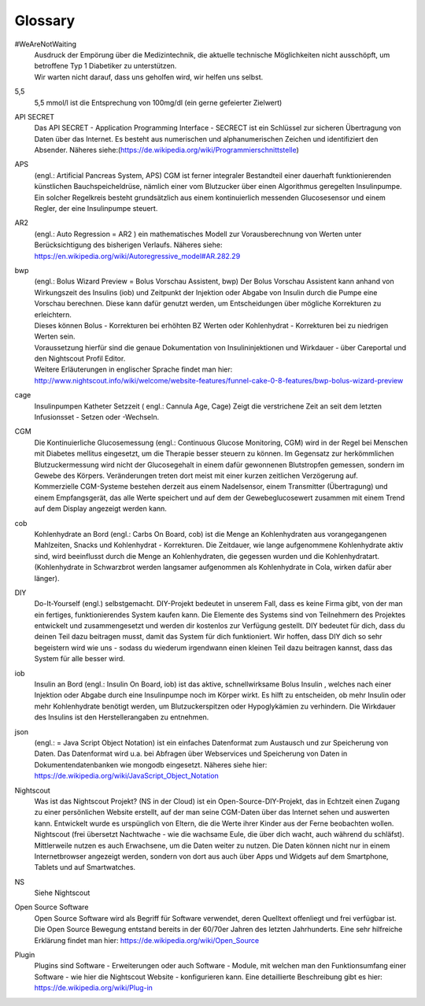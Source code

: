 .. index:: Glossary

Glossary
========

.. glossary::

#WeAreNotWaiting
	| Ausdruck der Empörung über die Medizintechnik, die aktuelle technische
	  Möglichkeiten nicht ausschöpft, um betroffene Typ 1 Diabetiker zu
	  unterstützen.
	| Wir warten nicht darauf, dass uns geholfen wird, wir helfen uns selbst.

5,5
	5,5 mmol/l ist die Entsprechung von 100mg/dl (ein gerne gefeierter Zielwert)

API SECRET
	Das API SECRET - Application Programming Interface - SECRECT ist ein
	Schlüssel zur sicheren Übertragung von Daten über das Internet. Es
	besteht aus numerischen und alphanumerischen Zeichen und identifiziert
	den Absender. Näheres siehe:(\ https://de.wikipedia.org/wiki/Programmierschnittstelle)

APS
	(engl.: Artificial Pancreas System, APS) CGM ist ferner integraler
	Bestandteil einer dauerhaft funktionierenden künstlichen
	Bauchspeicheldrüse, nämlich einer vom Blutzucker über einen Algorithmus
	geregelten Insulinpumpe. Ein solcher Regelkreis besteht grundsätzlich
	aus einem kontinuierlich messenden Glucosesensor und einem Regler, der
	eine Insulinpumpe steuert.

AR2
	| (engl.: Auto Regression = AR2 ) ein mathematisches Modell zur
	  Vorausberechnung von Werten unter Berücksichtigung des bisherigen
	  Verlaufs. Näheres siehe:
	| https://en.wikipedia.org/wiki/Autoregressive_model#AR.282.29

bwp
	| (engl.: Bolus Wizard Preview = Bolus Vorschau Assistent, bwp) Der
	  Bolus Vorschau Assistent kann anhand von Wirkungszeit des Insulins
	  (iob) und Zeitpunkt der Injektion oder Abgabe von Insulin durch die
	  Pumpe eine Vorschau berechnen. Diese kann dafür genutzt werden, um
	  Entscheidungen über mögliche Korrekturen zu erleichtern.
	| Dieses können Bolus - Korrekturen bei erhöhten BZ Werten oder
	  Kohlenhydrat - Korrekturen bei zu niedrigen Werten sein.
	| Voraussetzung hierfür sind die genaue Dokumentation von
	  Insulininjektionen und Wirkdauer - über Careportal und den Nightscout
	  Profil Editor.
	| Weitere Erläuterungen in englischer Sprache findet man hier:
	| http://www.nightscout.info/wiki/welcome/website-features/funnel-cake-0-8-features/bwp-bolus-wizard-preview

cage
	Insulinpumpen Katheter Setzzeit ( engl.: Cannula Age, Cage) Zeigt die
	verstrichene Zeit an seit dem letzten Infusionsset - Setzen oder -Wechseln.

CGM
	| Die Kontinuierliche Glucosemessung (engl.: Continuous Glucose
	  Monitoring, CGM) wird in der Regel bei Menschen mit Diabetes mellitus
	  eingesetzt, um die Therapie besser steuern zu können. Im Gegensatz zur
	  herkömmlichen Blutzuckermessung wird nicht der Glucosegehalt in einem
	  dafür gewonnenen Blutstropfen gemessen, sondern im Gewebe des Körpers.
	  Veränderungen treten dort meist mit einer kurzen zeitlichen
	  Verzögerung auf.
	| Kommerzielle CGM-Systeme bestehen derzeit aus einem Nadelsensor, einem
	  Transmitter (Übertragung) und einem Empfangsgerät, das alle Werte
	  speichert und auf dem der Gewebeglucosewert zusammen mit einem Trend
	  auf dem Display angezeigt werden kann.

cob
	Kohlenhydrate an Bord (engl.: Carbs On Board, cob) ist die Menge an
	Kohlenhydraten aus vorangegangenen Mahlzeiten, Snacks und Kohlenhydrat -
	Korrekturen. Die Zeitdauer, wie lange aufgenommene Kohlenhydrate aktiv
	sind, wird beeinflusst durch die Menge an Kohlenhydraten, die gegessen
	wurden und die Kohlenhydratart. (Kohlenhydrate in Schwarzbrot werden
	langsamer aufgenommen als Kohlenhydrate in Cola, wirken dafür aber länger).

DIY
	Do-It-Yourself (engl.) selbstgemacht. DIY-Projekt bedeutet in unserem
	Fall, dass es keine Firma gibt, von der man ein fertiges,
	funktionierendes System kaufen kann. Die Elemente des Systems sind von
	Teilnehmern des Projektes entwickelt und zusammengesetzt und werden dir
	kostenlos zur Verfügung gestellt. DIY bedeutet für dich, dass du deinen
	Teil dazu beitragen musst, damit das System für dich funktioniert. Wir
	hoffen, dass DIY dich so sehr begeistern wird wie uns - sodass du
	wiederum irgendwann einen kleinen Teil dazu beitragen kannst, dass das
	System für alle besser wird.

iob
	Insulin an Bord (engl.: Insulin On Board, iob) ist das aktive,
	schnellwirksame Bolus Insulin , welches nach einer Injektion oder Abgabe
	durch eine Insulinpumpe noch im Körper wirkt. Es hilft zu entscheiden,
	ob mehr Insulin oder mehr Kohlenhydrate benötigt werden, um
	Blutzuckerspitzen oder Hypoglykämien zu verhindern. Die Wirkdauer des
	Insulins ist den Herstellerangaben zu entnehmen.

json
	(engl.: = Java Script Object Notation) ist ein einfaches Datenformat zum
	Austausch und zur Speicherung von Daten. Das Datenformat wird u.a. bei
	Abfragen über Webservices und Speicherung von Daten in
	Dokumentendatenbanken wie mongodb eingesetzt. Näheres siehe hier:
	https://de.wikipedia.org/wiki/JavaScript_Object_Notation

Nightscout
	Was ist das Nightscout Projekt? (NS in der Cloud) ist ein
	Open-Source-DIY-Projekt, das in Echtzeit einen Zugang zu einer
	persönlichen Website erstellt, auf der man seine CGM-Daten über das
	Internet sehen und auswerten kann. Entwickelt wurde es urspünglich von
	Eltern, die die Werte ihrer Kinder aus der Ferne beobachten wollen.
	Nightscout (frei übersetzt Nachtwache - wie die wachsame Eule, die über
	dich wacht, auch während du schläfst). Mittlerweile nutzen es auch
	Erwachsene, um die Daten weiter zu nutzen. Die Daten können nicht nur in
	einem Internetbrowser angezeigt werden, sondern von dort aus auch über
	Apps und Widgets auf dem Smartphone, Tablets und auf Smartwatches.

NS
	Siehe Nightscout

Open Source Software
	Open Source Software wird als Begriff für Software verwendet, deren
	Quelltext offenliegt und frei verfügbar ist. Die Open Source Bewegung
	entstand bereits in der 60/70er Jahren des letzten Jahrhunderts. Eine
	sehr hilfreiche Erklärung findet man hier:
	https://de.wikipedia.org/wiki/Open_Source

Plugin
	Plugins sind Software - Erweiterungen oder auch Software - Module, mit
	welchen man den Funktionsumfang einer Software - wie hier die Nightscout
	Website - konfigurieren kann. Eine detaillierte Beschreibung gibt es
	hier: https://de.wikipedia.org/wiki/Plug-in
